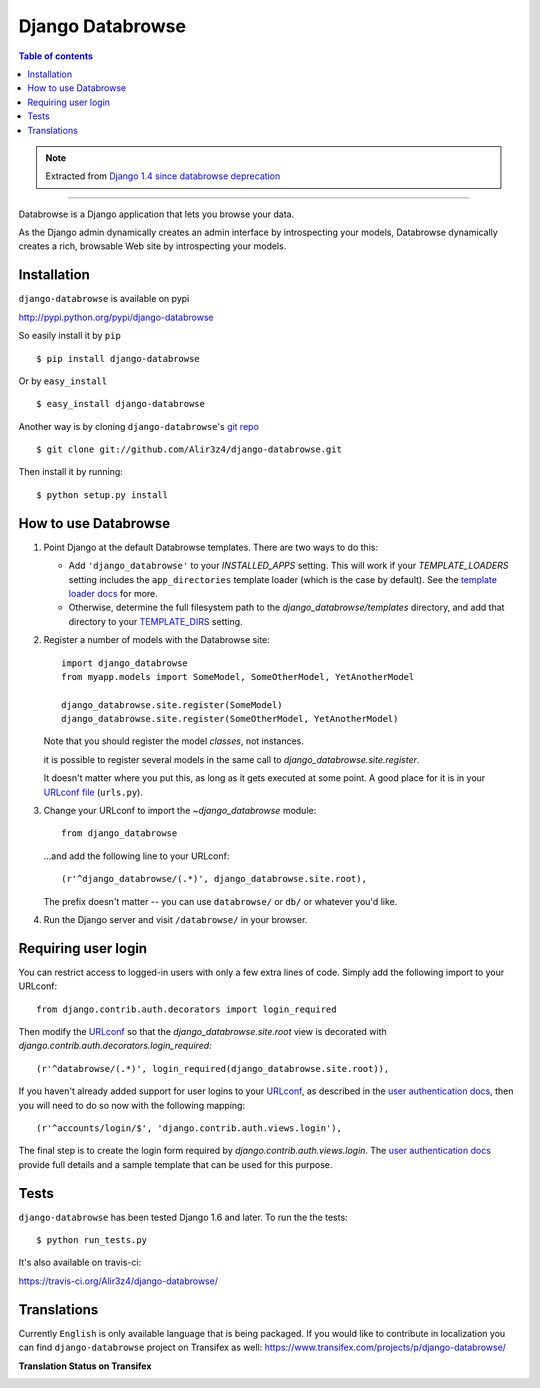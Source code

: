 =================
Django Databrowse
=================

.. image:: https://travis-ci.org/Alir3z4/django-databrowse.png
   :alt: travis-cli tests status for django-databrowse
   :target: https://travis-ci.org/Alir3z4/django-databrowse

.. contents:: Table of contents

.. note::

    Extracted from `Django 1.4 since databrowse deprecation <https://docs.djangoproject.com/en/dev/releases/1.4/#django-contrib-databrowse>`_

------

Databrowse is a Django application that lets you browse your data.

As the Django admin dynamically creates an admin interface by introspecting
your models, Databrowse dynamically creates a rich, browsable Web site by
introspecting your models.

Installation
------------
``django-databrowse`` is available on pypi

http://pypi.python.org/pypi/django-databrowse

So easily install it by ``pip``
::
    
    $ pip install django-databrowse

Or by ``easy_install``
::
    
    $ easy_install django-databrowse

Another way is by cloning ``django-databrowse``'s `git repo <https://github.com/Alir3z4/django-databrowse>`_ ::
    
    $ git clone git://github.com/Alir3z4/django-databrowse.git

Then install it by running:
::
    
    $ python setup.py install


How to use Databrowse
---------------------

1. Point Django at the default Databrowse templates. There are two ways to
   do this:

   * Add ``'django_databrowse'`` to your `INSTALLED_APPS`
     setting. This will work if your `TEMPLATE_LOADERS` setting
     includes the ``app_directories`` template loader (which is the case by
     default). See the `template loader docs <https://docs.djangoproject.com/en/1.4/ref/templates/api/#template-loaders>`_ for more.

   * Otherwise, determine the full filesystem path to the
     `django_databrowse/templates` directory, and add that
     directory to your `TEMPLATE_DIRS <https://docs.djangoproject.com/en/1.4/ref/settings/#std:setting-TEMPLATE_DIRS>`_  setting.

2. Register a number of models with the Databrowse site::

       import django_databrowse
       from myapp.models import SomeModel, SomeOtherModel, YetAnotherModel

       django_databrowse.site.register(SomeModel)
       django_databrowse.site.register(SomeOtherModel, YetAnotherModel)

   Note that you should register the model *classes*, not instances.

   it is possible to register several models in the same
   call to `django_databrowse.site.register`.

   It doesn't matter where you put this, as long as it gets executed at some
   point. A good place for it is in your `URLconf file <https://docs.djangoproject.com/en/1.4/topics/http/urls/>`_ (``urls.py``).

3. Change your URLconf to import the `~django_databrowse` module::

       from django_databrowse

   ...and add the following line to your URLconf::

       (r'^django_databrowse/(.*)', django_databrowse.site.root),

   The prefix doesn't matter -- you can use ``databrowse/`` or ``db/`` or
   whatever you'd like.

4. Run the Django server and visit ``/databrowse/`` in your browser.

Requiring user login
---------------------

You can restrict access to logged-in users with only a few extra lines of
code. Simply add the following import to your URLconf::

    from django.contrib.auth.decorators import login_required

Then modify the `URLconf <https://docs.djangoproject.com/en/1.4/topics/http/urls/>`_ so that the
`django_databrowse.site.root` view is decorated with
`django.contrib.auth.decorators.login_required`::

    (r'^databrowse/(.*)', login_required(django_databrowse.site.root)),

If you haven't already added support for user logins to your `URLconf
<https://docs.djangoproject.com/en/1.4/topics/http/urls/>`_, as described in the `user authentication docs
<https://docs.djangoproject.com/en/1.4/ref/contrib/auth>`_, then you will need to do so now with the following
mapping::

    (r'^accounts/login/$', 'django.contrib.auth.views.login'),

The final step is to create the login form required by
`django.contrib.auth.views.login`. The
`user authentication docs <https://docs.djangoproject.com/en/1.4/ref/contrib/auth>`_ provide full details and a
sample template that can be used for this purpose.


Tests
-------------

``django-databrowse`` has been tested Django 1.6 and later. To run the the tests:

::
   
   $ python run_tests.py

It's also available on travis-ci:

https://travis-ci.org/Alir3z4/django-databrowse/


Translations
------------

Currently ``English`` is only available language that is being packaged. If you would like to contribute
in localization you can find ``django-databrowse`` project on Transifex as well:
https://www.transifex.com/projects/p/django-databrowse/

**Translation Status on Transifex**

.. image:: https://www.transifex.com/projects/p/django-databrowse/resource/django_databrowse/chart/image_png
   :alt: django-databrowse translation status on transifex
   :target: https://www.transifex.com/projects/p/django-databrowse/
